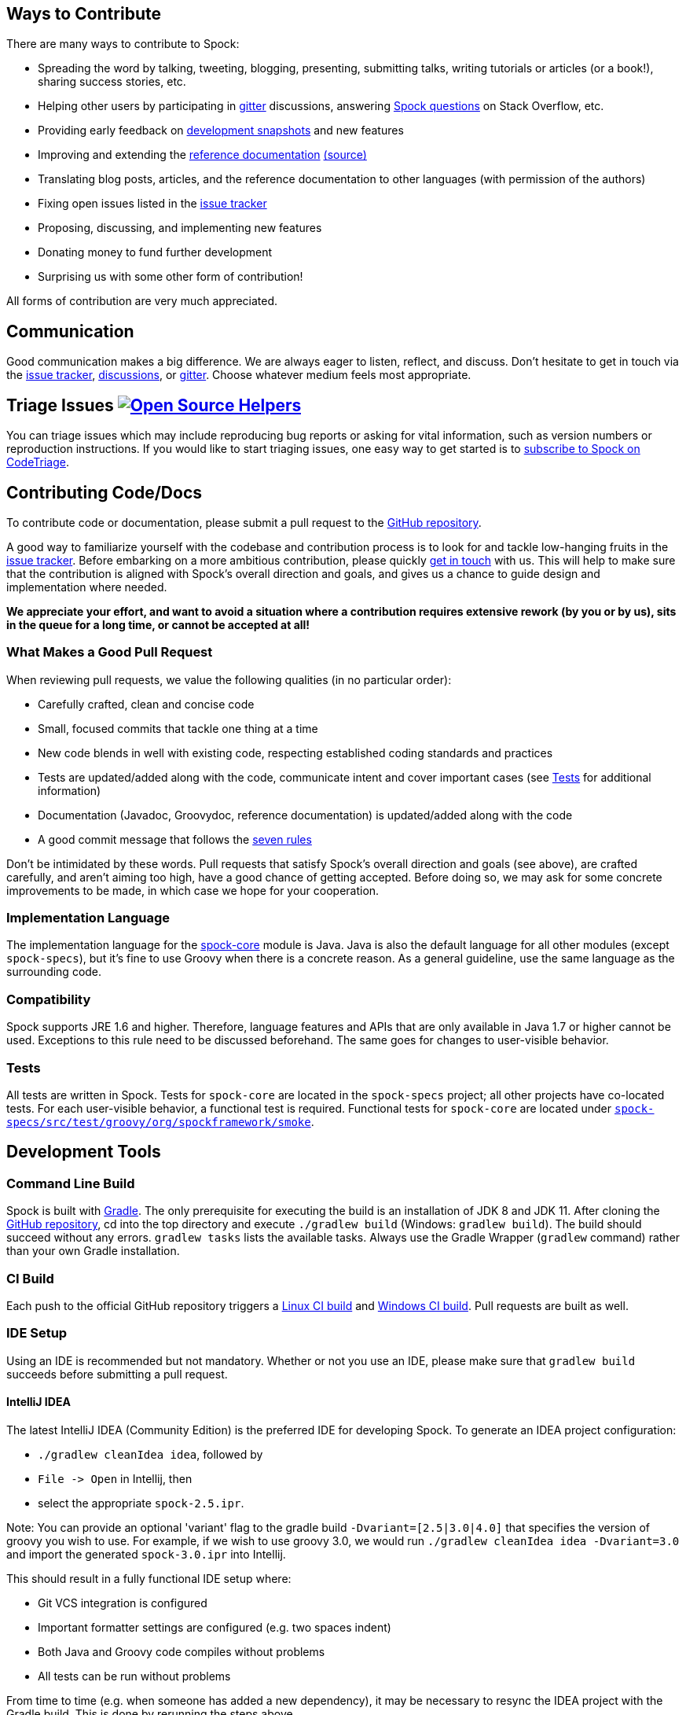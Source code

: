 == Ways to Contribute

There are many ways to contribute to Spock:

* Spreading the word by talking, tweeting, blogging, presenting, submitting talks, writing tutorials or articles (or a book!), sharing success stories, etc.
* Helping other users by participating in https://gitter.im/spockframework/spock[gitter] discussions, answering https://stackoverflow.com/questions/tagged/spock[Spock questions] on Stack Overflow, etc.
* Providing early feedback on https://oss.sonatype.org/content/repositories/snapshots/org/spockframework/[development snapshots] and new features
* Improving and extending the https://docs.spockframework.org[reference documentation] https://github.com/spockframework/spock/tree/master/docs[(source)]
* Translating blog posts, articles, and the reference documentation to other languages (with permission of the authors)
* Fixing open issues listed in the https://issues.spockframework.org[issue tracker]
* Proposing, discussing, and implementing new features
* Donating money to fund further development
* Surprising us with some other form of contribution!

All forms of contribution are very much appreciated.

== Communication

Good communication makes a big difference. We are always eager to listen, reflect, and discuss. Don't hesitate to get in touch via the https://issues.spockframework.org[issue tracker], https://github.com/spockframework/spock/discussions[discussions], or https://gitter.im/spockframework/spock[gitter]. Choose whatever medium feels most appropriate.

== Triage Issues image:https://www.codetriage.com/spockframework/spock/badges/users.svg[Open Source Helpers,link=https://www.codetriage.com/spockframework/spock]

You can triage issues which may include reproducing bug reports or asking for vital information, such as version numbers or reproduction instructions. If you would like to start triaging issues, one easy way to get started is to https://www.codetriage.com/spockframework/spock[subscribe to Spock on CodeTriage].

== Contributing Code/Docs

To contribute code or documentation, please submit a pull request to the https://github.com/spockframework/spock[GitHub repository].

A good way to familiarize yourself with the codebase and contribution process is to look for and tackle low-hanging fruits in the https://issues.spockframework.org[issue tracker]. Before embarking on a more ambitious contribution, please quickly <<Communication,get in touch>> with us. This will help to make sure that the contribution is aligned with Spock's overall direction and goals, and gives us a chance to guide design and implementation where needed.

*We appreciate your effort, and want to avoid a situation where a contribution requires extensive rework (by you or by us), sits in the queue for a long time, or cannot be accepted at all!*

=== What Makes a Good Pull Request

When reviewing pull requests, we value the following qualities (in no particular order):

* Carefully crafted, clean and concise code
* Small, focused commits that tackle one thing at a time
* New code blends in well with existing code, respecting established coding standards and practices
* Tests are updated/added along with the code, communicate intent and cover important cases (see <<Tests,Tests>> for additional information)
* Documentation (Javadoc, Groovydoc, reference documentation) is updated/added along with the code
* A good commit message that follows the https://chris.beams.io/posts/git-commit/[seven rules]

Don't be intimidated by these words. Pull requests that satisfy Spock's overall direction and goals (see above), are crafted carefully, and aren't aiming too high, have a good chance of getting accepted. Before doing so, we may ask for some concrete improvements to be made, in which case we hope for your cooperation.

=== Implementation Language

The implementation language for the https://github.spockframework.org/spock/tree/master/spock-core[spock-core] module is Java. Java is also the default language for all other modules (except `spock-specs`), but it's fine to use Groovy when there is a concrete reason. As a general guideline, use the same language as the surrounding code.

=== Compatibility

Spock supports JRE 1.6 and higher. Therefore, language features and APIs that are only available in Java 1.7 or higher cannot be used. Exceptions to this rule need to be discussed beforehand. The same goes for changes to user-visible behavior.

=== Tests

All tests are written in Spock. Tests for `spock-core` are located in the `spock-specs` project; all other projects have co-located tests. For each user-visible behavior, a functional test is required. Functional tests for `spock-core` are located under https://github.spockframework.org/spock/tree/master/spock-specs/src/test/groovy/org/spockframework/smoke[`spock-specs/src/test/groovy/org/spockframework/smoke`].

== Development Tools

=== Command Line Build

Spock is built with https://www.gradle.org[Gradle]. The only prerequisite for executing the build is an installation of JDK 8 and JDK 11. After cloning the https://github.com/spockframework/spock[GitHub repository], cd into the top directory and execute `./gradlew build` (Windows: `gradlew build`). The build should succeed without any errors. `gradlew tasks` lists the available tasks. Always use the Gradle Wrapper (`gradlew` command) rather than your own Gradle installation.

=== CI Build

Each push to the official GitHub repository triggers a https://builds.spockframework.org[Linux CI build] and https://winbuilds.spockframework.org[Windows CI build]. Pull requests are built as well.

=== IDE Setup

Using an IDE is recommended but not mandatory. Whether or not you use an IDE, please make sure that `gradlew build` succeeds before submitting a pull request.

==== IntelliJ IDEA

The latest IntelliJ IDEA (Community Edition) is the preferred IDE for developing Spock. To generate an IDEA project configuration:

* `./gradlew cleanIdea idea`, followed by
* `File -&gt; Open` in Intellij, then
* select the appropriate `spock-2.5.ipr`.

Note: You can provide an optional 'variant' flag to the gradle build `-Dvariant=[2.5|3.0|4.0]` that specifies the version of groovy you wish to use. For example, if we wish to use groovy 3.0, we would run `./gradlew cleanIdea idea -Dvariant=3.0` and import the generated `spock-3.0.ipr` into Intellij.

This should result in a fully functional IDE setup where:

* Git VCS integration is configured
* Important formatter settings are configured (e.g. two spaces indent)
* Both Java and Groovy code compiles without problems
* All tests can be run without problems

From time to time (e.g. when someone has added a new dependency), it may be necessary to resync the IDEA project with the Gradle build. This is done by rerunning the steps above.

Note: Unfortunately there are currently https://github.com/spockframework/spock/issues/70[some issues] with Intellij's Gradle support that prevent integration with the Spock project. Please use the method described above rather than importing the top-level `build.gradle` file.

==== Eclipse

Eclipse 3.7+ with the latest https://github.com/groovy/groovy-eclipse/wiki[Groovy plugin] should work reasonably well for developing Spock. To import the Gradle build into Eclipse, either run `gradlew eclipse` and import the generated Eclipse projects via `File-&gt;Import-&gt;General-&gt;Existing Project into Workspace`, or install the https://github.com/spring-projects/eclipse-integration-gradle/[Eclipse Gradle Tooling] and import via `File-&gt;Import-&gt;Gradle-&gt;Gradle Project`. Either method should result in an IDE setup where:

* Both Java and Groovy code compiles without problems
* All tests can be run without problems

From time to time (e.g. when someone has added a new dependency), it may be necessary to resync the Eclipse project with the Gradle build. Depending on the method of import (see above), this is done by re-running `gradlew [cleanEclipse] eclipse` and then refreshing all Eclipse projects (F5), or by selecting `Gradle-&gt;Refresh All` in the Package Explorer's context menu.

If you encounter any problems with the IDE setup, or want to make some improvements to it, please <<Communication,get in touch>> with us.

== The End

Thanks for reading this far. We are looking forward to your contributions!

The Spock Framework Team
